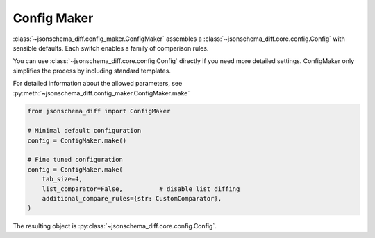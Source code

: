 Config Maker
============

:class:`~jsonschema_diff.config_maker.ConfigMaker` assembles a :class:`~jsonschema_diff.core.config.Config` with sensible
defaults. Each switch enables a family of comparison rules.

You can use :class:`~jsonschema_diff.core.config.Config` directly if you need more detailed settings.
ConfigMaker only simplifies the process by including standard templates.

For detailed information about the allowed parameters, see :py:meth:`~jsonschema_diff.config_maker.ConfigMaker.make`

.. code-block:: python

   from jsonschema_diff import ConfigMaker

   # Minimal default configuration
   config = ConfigMaker.make()

   # Fine tuned configuration
   config = ConfigMaker.make(
       tab_size=4,
       list_comparator=False,          # disable list diffing
       additional_compare_rules={str: CustomComparator},
   )

The resulting object is :py:class:`~jsonschema_diff.core.config.Config`.

